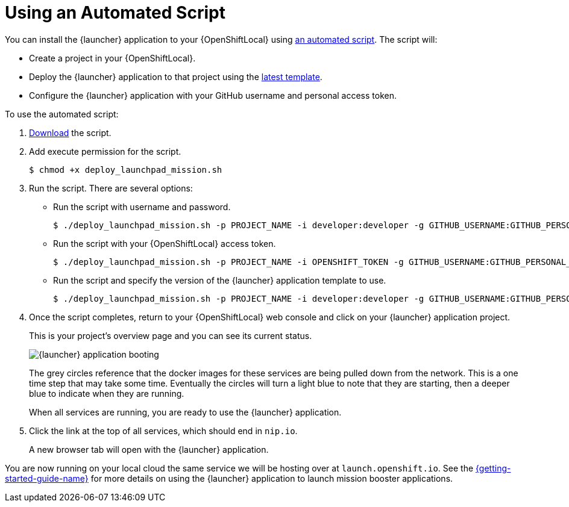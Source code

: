 [[create-launcher-app-script]]
= Using an Automated Script

You can install the {launcher} application to your {OpenShiftLocal} using link:{link-launcher-install-script}[an automated script]. The script will:

* Create a project in your {OpenShiftLocal}.
* Deploy the {launcher} application to that project using the link:{link-launcher-yaml}[latest template].
* Configure the {launcher} application with your GitHub username and personal access token.

To use the automated script:

. link:{link-launcher-install-script}[Download] the script.
. Add execute permission for the script.
+
[source,bash,options="nowrap",subs="attributes+"]
----
$ chmod +x deploy_launchpad_mission.sh
----
. Run the script. There are several options:
** Run the script with username and password.
+
[source,bash,options="nowrap",subs="attributes+"]
----
$ ./deploy_launchpad_mission.sh -p PROJECT_NAME -i developer:developer -g GITHUB_USERNAME:GITHUB_PERSONAL_ACCESS_TOKEN
----

** Run the script with your {OpenShiftLocal} access token.
+
[source,bash,options="nowrap",subs="attributes+"]
----
$ ./deploy_launchpad_mission.sh -p PROJECT_NAME -i OPENSHIFT_TOKEN -g GITHUB_USERNAME:GITHUB_PERSONAL_ACCESS_TOKEN
----

** Run the script and specify the version of the {launcher} application template to use.
+
[source,bash,options="nowrap",subs="attributes+"]
----
$ ./deploy_launchpad_mission.sh -p PROJECT_NAME -i developer:developer -g GITHUB_USERNAME:GITHUB_PERSONAL_ACCESS_TOKEN -v v10
----

. Once the script completes, return to your {OpenShiftLocal} web console and click on your {launcher} application project.
+
This is your project's overview page and you can see its current status.
+
image::minishift_launchpad_booting.png[{launcher} application booting]
+
The grey circles reference that the docker images for these services are being pulled down from the network. This is a one time step that may take some time. Eventually the circles will turn a light blue to note that they are starting, then a deeper blue to indicate when they are running.
+
When all services are running, you are ready to use the {launcher} application.

. Click the link at the top of all services, which should end in `nip.io`.
+
A new browser tab will open with the {launcher} application.

You are now running on your local cloud the same service we will be hosting over at `launch.openshift.io`. See the link:{link-getting-started-guide}#_continuous_delivery_using_single_node_openshift_cluster[{getting-started-guide-name}] for more details on using the {launcher} application to launch mission booster applications.

